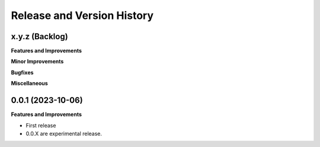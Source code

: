 .. _release_history:

Release and Version History
==============================================================================


x.y.z (Backlog)
~~~~~~~~~~~~~~~~~~~~~~~~~~~~~~~~~~~~~~~~~~~~~~~~~~~~~~~~~~~~~~~~~~~~~~~~~~~~~~
**Features and Improvements**

**Minor Improvements**

**Bugfixes**

**Miscellaneous**


0.0.1 (2023-10-06)
~~~~~~~~~~~~~~~~~~~~~~~~~~~~~~~~~~~~~~~~~~~~~~~~~~~~~~~~~~~~~~~~~~~~~~~~~~~~~~
**Features and Improvements**

- First release
- 0.0.X are experimental release.
